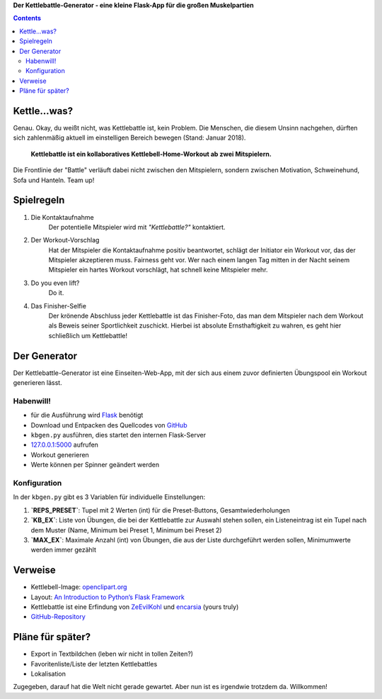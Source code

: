 .. title: Neu: der Kettlebattle-Generator
.. slug: kettlebattle-generator
.. date: 2018-01-07 13:51:18 UTC+01:00
.. tags: kettlebell,kettlebattle,flask
.. category: repository
.. link: 
.. description: 
.. type: text


**Der Kettlebattle-Generator - eine kleine Flask-App für die großen Muskelpartien**

.. class:: pull-right

.. contents::

.. thumbnail:: /images/kbgen.png

Kettle...was?
=============

Genau. Okay, du weißt nicht, was Kettlebattle ist, kein Problem. Die Menschen, die diesem Unsinn nachgehen, dürften sich zahlenmäßig aktuell im einstelligen Bereich bewegen (Stand: Januar 2018).

  **Kettlebattle ist ein kollaboratives Kettlebell-Home-Workout ab zwei Mitspielern.**

Die Frontlinie der "Battle" verläuft dabei nicht zwischen den Mitspielern, sondern zwischen Motivation, Schweinehund, Sofa und Hanteln. Team up!

Spielregeln
===========

1. Die Kontaktaufnahme
    Der potentielle Mitspieler wird mit *"Kettlebattle?"* kontaktiert.

2. Der Workout-Vorschlag
    Hat der Mitspieler die Kontaktaufnahme positiv beantwortet, schlägt der Initiator ein Workout vor, das der Mitspieler akzeptieren muss. Fairness geht vor. Wer nach einem langen Tag mitten in der Nacht seinem Mitspieler ein hartes Workout vorschlägt, hat schnell keine Mitspieler mehr.

3. Do you even lift?
    Do it.

4. Das Finisher-Selfie
    Der krönende Abschluss jeder Kettlebattle ist das Finisher-Foto, das man dem Mitspieler nach dem Workout als Beweis seiner Sportlichkeit zuschickt. Hierbei ist absolute Ernsthaftigkeit zu wahren, es geht hier schließlich um Kettlebattle!

Der Generator
=============
Der Kettlebattle-Generator ist eine Einseiten-Web-App, mit der sich aus einem zuvor definierten Übungspool ein Workout generieren lässt.

Habenwill!
**********

* für die Ausführung wird Flask_ benötigt
* Download und Entpacken des Quellcodes von GitHub_
* ``kbgen.py`` ausführen, dies startet den internen Flask-Server
* 127.0.0.1:5000_ aufrufen
* Workout generieren
* Werte können per Spinner geändert werden

.. _GitHub: https://github.com/encarsia/kbgen
.. _Flask: http://flask.pocoo.org
.. _127.0.0.1:5000: http://127.0.0.1:5000/

Konfiguration
*************

In der ``kbgen.py`` gibt es 3 Variablen für individuelle Einstellungen:

1. **`REPS_PRESET`**: Tupel mit 2 Werten (int) für die Preset-Buttons, Gesamtwiederholungen 

2. **`KB_EX`**: Liste von Übungen, die bei der Kettlebattle zur Auswahl stehen sollen, ein Listeneintrag ist ein Tupel nach dem Muster (Name, Minimum bei Preset 1, Minimum bei Preset 2)

3. **`MAX_EX`**: Maximale Anzahl (int) von Übungen, die aus der Liste durchgeführt werden sollen, Minimumwerte werden immer gezählt

Verweise
========

* Kettlebell-Image: openclipart.org_
* Layout: `An Introduction to Python’s Flask Framework <https://code.tutsplus.com/tutorials/an-introduction-to-pythons-flask-framework--net-28822>`_
* Kettlebattle ist eine Erfindung von ZeEvilKohl_ und encarsia_ (yours truly)
* `GitHub-Repository`__

.. _openclipart.org: https://openclipart.org/detail/241218/kettlebell
.. _ZeEvilKohl: https://twitter.com/ZeEvilKohl
.. _encarsia: https://twitter.com/encarsia_
__ GitHub_

Pläne für später?
=================

* Export in Textbildchen (leben wir nicht in tollen Zeiten?)
* Favoritenliste/Liste der letzten Kettlebattles
* Lokalisation

Zugegeben, darauf hat die Welt nicht gerade gewartet. Aber nun ist es irgendwie trotzdem da. Willkommen!

.. raw:: html

    <br>
    <a class="discuss-on-gplus" href="https://plus.google.com/105146352752269764996/posts/hB2mQLTRzWg">Kommentieren auf <i class="fa fa-google-plus"></i></a>

